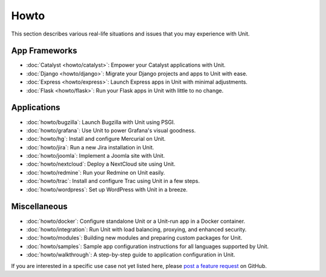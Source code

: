 #####
Howto
#####

This section describes various real-life situations and issues that you may
experience with Unit.

**************
App Frameworks
**************

- :doc:`Catalyst <howto/catalyst>`: Empower your Catalyst applications with
  Unit.

- :doc:`Django <howto/django>`: Migrate your Django projects and apps to Unit
  with ease.

- :doc:`Express <howto/express>`: Launch Express apps in Unit with minimal
  adjustments.

- :doc:`Flask <howto/flask>`: Run your Flask apps in Unit with little to no
  change.

************
Applications
************

- :doc:`howto/bugzilla`: Launch Bugzilla with Unit using PSGI.

- :doc:`howto/grafana`: Use Unit to power Grafana's visual goodness.

- :doc:`howto/hg`: Install and configure Mercurial on Unit.

- :doc:`howto/jira`: Run a new Jira installation in Unit.

- :doc:`howto/joomla`: Implement a Joomla site with Unit.

- :doc:`howto/nextcloud`: Deploy a NextCloud site using Unit.

- :doc:`howto/redmine`: Run your Redmine on Unit easily.

- :doc:`howto/trac`: Install and configure Trac using Unit in a few steps.

- :doc:`howto/wordpress`: Set up WordPress with Unit in a breeze.

*************
Miscellaneous
*************

- :doc:`howto/docker`: Configure standalone Unit or a Unit-run app in a Docker
  container.

- :doc:`howto/integration`: Run Unit with load balancing, proxying, and
  enhanced security.

- :doc:`howto/modules`: Building new modules and preparing custom packages for
  Unit.

- :doc:`howto/samples`: Sample app configuration instructions for all languages
  supported by Unit.

- :doc:`howto/walkthrough`: A step-by-step guide to application configuration
  in Unit.

If you are interested in a specific use case not yet listed here, please `post
a feature request <https://github.com/nginx/unit-docs/issues>`_ on GitHub.
